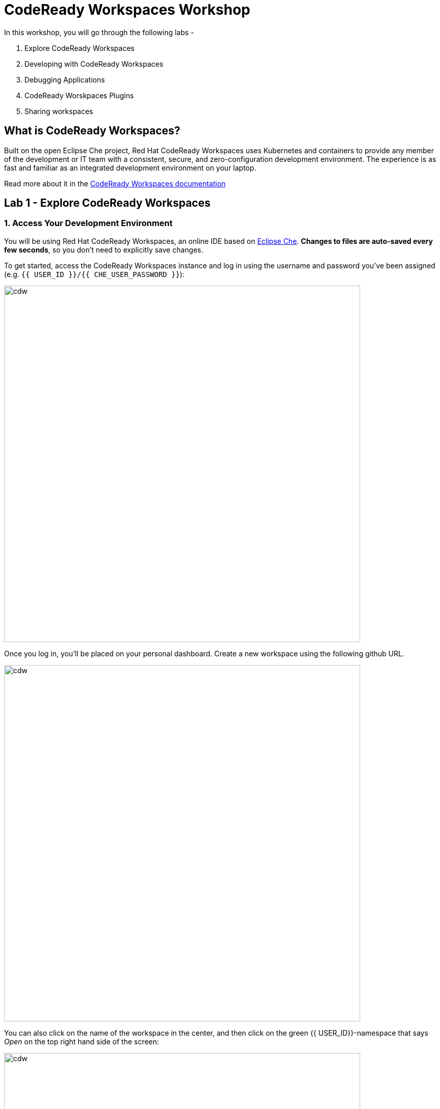 = CodeReady Workspaces Workshop
:experimental:
:imagesdir: images

In this workshop, you will go through the following labs -

1. Explore CodeReady Workspaces
2. Developing with CodeReady Workspaces
3. Debugging Applications
4. CodeReady Worskpaces Plugins
5. Sharing workspaces

== What is CodeReady Workspaces?

Built on the open Eclipse Che project, Red Hat CodeReady Workspaces uses Kubernetes and containers to provide any member of the development or IT team with a consistent, secure, and zero-configuration development environment. The experience is as fast and familiar as an integrated development environment on your laptop.

Read more about it in the https://developers.redhat.com/products/codeready-workspaces/overview[CodeReady Workspaces documentation^]

== Lab 1 - Explore CodeReady Workspaces

=== 1. Access Your Development Environment

You will be using Red Hat CodeReady Workspaces, an online IDE based on https://www.eclipse.org/che/[Eclipse
Che^]. *Changes to files are auto-saved every few seconds*, so you don’t need to explicitly save changes.

To get started, access the CodeReady Workspaces instance and log in using the username
and password you’ve been assigned (e.g. `{{ USER_ID }}/{{ CHE_USER_PASSWORD }}`):

image::che-login.png[cdw, 700]

Once you log in, you’ll be placed on your personal dashboard. Create a new workspace using the following github URL.

image::crw-landing.png[cdw, 700]

You can also click on the name of the workspace in the center, and then click on the green {{ USER_ID}}-namespace that says _Open_ on the top right hand side of the screen:

image::crw-landing-start.png[cdw, 700]

After a minute or two, you’ll be placed in the workspace:

image::che-workspace.png[cdw, 900]

This IDE is based on Eclipse Che (which is in turn based on Microsoft VS Code editor).

You can see icons on the left for navigating between project explorer, search, version control (e.g. Git), debugging, and other plugins.  You’ll use these during the course of this workshop. Feel free to click on them and see what they do:

image::crw-icons.png[cdw, 400]

[NOTE]
====
If things get weird or your browser appears, you can simply reload the browser tab to refresh the view.
====

Many features of CodeReady Workspaces are accessed via *Commands*. You can see a few of the commands listed with links on the home page (e.g. _New File.._, _Git Clone.._, and others).

If you ever need to run commands that you don't see in a menu, you can press kbd:[F1] to open the command window, or the more traditional kbd:[Control+SHIFT+P] (or kbd:[Command+SHIFT+P] on Mac OS X).

Let's import our first project. Click on **Git Clone..** (or type kbd:[F1], enter 'git' and click on the auto-completed _Git Clone.._ )

image::che-workspace-gitclone.png[cdw, 900]

Step through the prompts, using the following value for **Repository URL**. If you use *FireFox*, it may end up pasting extra spaces at the end, so just press backspace after pasting:

[source,none,role="copypaste"]
----
https://github.com/RedHat-Middleware-Workshops/cloud-native-workshop-v2m1-labs.git
----

image::crw-clone-repo.png[crw,900]

Ensure `projects/` is selected, then click on *Select Repository Location* then click on *Open*:

image::crw-add-workspace-2.png[crw, 900]

Note that you probably need to reload your web browser to load the new workspace.

The project is imported into your workspace and is visible in the project explorer (collapse the *OPEN EDITORS*):

image::crw-clone-explorer.png[crw,900]

==== IMPORTANT: Check out proper Git branch

To make sure you're using the right version of the project files, run this command in a CodeReady Terminal:

[source,sh,role="copypaste"]
----
cd $CHE_PROJECTS_ROOT/cloud-native-workshop-v2m1-labs && git checkout ocp-4.8
----

[NOTE]
====
The Terminal window in CodeReady Workspaces. You can open a terminal window for any of the containers running in your Developer workspace. For the rest of these labs, anytime you need to run a command in a terminal, you can use the **>_ New Terminal** command on the right:

image::codeready-workspace-terminal.png[codeready-workspace-terminal, 700]
====

== Lab2 - Developing with CodeReady Workspaces 

==== 1. Search a file

Now the workspace has been started and loaded, I have all the tools that I need, as a developer to start working on the project.

image::lab2_workspace_home.png[workspace_home, 900]

Press F1 to open the command palette, that works exactly the same way as in VisualStudio Code

image::lab2_workspace_palette.png[workspace_palette, 900]

Remove the `>` to search for a file. Search for the file “Post.java” and click “enter” in the command palette to open it. 

image::lab2_workspace_searchfile.png[workspace_search, 900]

==== 2. Start the application in devmode

The demo Post it application is composed of

a. Java backend using Quarkus,
b. Nodejs/Reactjs frontend and
c. Mongodb database

The mongodb database has already been started when the workspace started. It’s one of the components of the workspace.

Start the Quarkus backend
Let’s open the “Workspace Panel”: Go on the right sidebar and click on the last item of the sidebar

image::lab2_start_commands.png[lab2_start_commands, 900]

In the list of components, go on “quarkus-backend-dev” and click on the task “Start DEVMODE quarkus-backend”. 

image::lab2_start_quarkus_backend.png[lab2_start_quarkus_backend, 900]

The quarkus-backend is starting and CodeReady Workspaces is displaying a notification showing there is a new process running in the workspace and asking if we want to open it. 

[TIP]
=====
Click only once on the command task
=====

image::lab2_start_quarkus_backend.png[lab2_start_quarkus_backend, 900]

The quarkus-backend is starting and CodeReady Workspaces is displaying a notification showing there is a new process running in the workspace and asking if we want to open it. 

image::lab2_open_quarkuslink.png[lab2_open_quarkuslink, 900]


Click on “Open Link”. 

Inside of the editor, a new panel is displayed showing the quarkus-backend component running. At this stage, it is empty. 

image::lab2_quarkus_preview.png[lab2_quarkus_preview, 900]

At this stage the backend service is running and connected to the mongodb database. 

Let’s start the frontend
Let’s go back to the “Workspace Panel”
In the list of component, go on “node-frontend-dev” and click on the task “Start DEV node-frontend”.

PS: Alternatively, you can run “Start PROD node-frontend” that will run a prebuilt version of the frontend (faster but won’t take any live changes).

image::lab2_frontend_command.png[lab2_quarkus_preview, 900]

[TIP]
=====
Click only once on the command task
=====

The node-frontend is starting and CodeReady Workspaces is displaying a notification showing that there is a new process running in the workspace and asking if we want to open it. 

image::lab2_frontend_url.png[lab2_quarkus_preview, 900]

Click on “Open Link”. 

Inside the editor, the preview panel is now the frontend. It shows a form with an empty list of post items. It is possible to add new post items by filling the form.

At this stage, the frontend is running and connected to the quarkus backend. The quarkus backend is started in devmode which allows to provide livereload and opening the debug port.

Lets add a few post items

image::lab2_add_postitems.png[lab2_quarkus_preview, 900]


Let’s try to set the title of each post in uppercase. 

Reopen quarkus-backend > Post.java.
In the `getTitle()` method, use the code completion to set the title in uppercase.
After `return title`, type `.upper` and the code completion will suggest `toUpperCase()`. Select it.

image::lab2_codecompletion.png[lab2_quarkus_preview, 900]

If needed, use `Ctrl-space` to retrigger the code completion.

Refresh the preview pane: All the titles of post items are now in uppercase.

image::lab2_uppercase.png[lab2_quarkus_preview, 900]

== Lab3 - Debugging Applications

In this lab, you will debug the coolstore microservice application using Java remote debugging and look into line-by-line code execution as the code runs on Quarkus.

==== 1. Enable Remote Debugging

Remote debugging is a useful debugging technique for application development which allows looking into the code that is being executed somewhere else on a different machine and execute the code line-by-line to help investigate bugs and issues. Remote debugging is part of Java SE standard debugging architecture which you can learn more about it in https://docs.oracle.com/javase/8/docs/technotes/guides/jpda/architecture.html[Java SE docs^].

Quarkus in development mode enables "Live Coding" with background compilation, which means that when you modify your Java files and/or your resource files and refresh your browser, these changes will automatically take effect. This works too for resource files like the configuration properties files and even `pom.xml` changes.

When run in Developer Mode (i.e. `mvn quarkus:dev`), Quarkus will also listen for debugging sessions on port `5005` (by default). If your want to wait for the debugger to attach before running you can pass `-Ddebug` on the command line. If you don’t want the debugger at all you can use `-Ddebug=false`.

==== 2. Add a breakpoint to the ‘getContent()’ (line 31).

Let's add a new endpoint

image::lab2_quarkus_breakpoint.png[lab2_quarkus_preview, 900]

Start the debug mode from the top menu ‘Debug’ > ‘Start Debugging’. CodeReady Workspaces is opening the debug pane.

image::lab2_startdebugging.png[lab2_quarkus_preview, 900]

Refresh the preview pane. CodeReady Workspaces is stopping at the break point.

image::lab2_debug_refresh.png[lab2_quarkus_preview, 900]


In the debug pane, in the local variable (should be done quickly to avoid timeout), double click on `content: “World”`

image::lab2_debug_highlight.png[lab2_quarkus_preview, 900]

Edit the value of the content, for instance the location where you are.

image::lab2_debug_editvalue.png[lab2_quarkus_preview, 900]

Validate `OK`

Continue (play button)

image::lab2_debug_play.png[lab2_quarkus_preview, 900]

The content should have been changed

image::lab2_debug_newvalue.png[lab2_quarkus_preview, 900]


==== Congratulations!

Quarkus apps are just like any other Java app, so debugging is straightforward and supported by many IDEs and CLIs out there. Combined with Live Reload and CodeReady Workspaces, it makes development quick and (relatively) painless!

== Lab4 - CodeReady Workspaces Plugins

Content to be added

== Lab5 - Sharing workspaces

Content to be added
